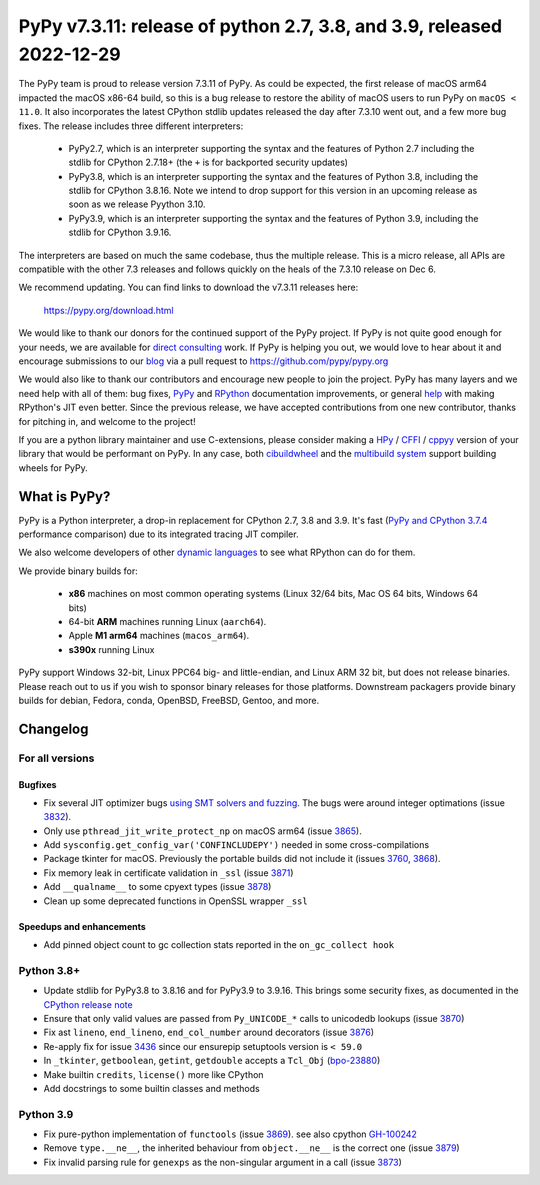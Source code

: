 ======================================================================
PyPy v7.3.11: release of python 2.7, 3.8, and 3.9, released 2022-12-29
======================================================================

..
       Changelog up to commit 207858e40e63

.. note_::
  This is a pre-release announcement. When the release actually happens, it
  will be announced on the `PyPy blog`_

.. _`PyPy blog`: https://pypy.org/blog

The PyPy team is proud to release version 7.3.11 of PyPy. As could be expected,
the first release of macOS arm64 impacted the macOS x86-64 build, so this is
a bug release to restore the ability of macOS users to run PyPy on ``macOS <
11.0``. It also incorporates the latest CPython stdlib updates released the day
after 7.3.10 went out, and a few more bug fixes. The release includes three
different interpreters:

  - PyPy2.7, which is an interpreter supporting the syntax and the features of
    Python 2.7 including the stdlib for CPython 2.7.18+ (the ``+`` is for
    backported security updates)

  - PyPy3.8, which is an interpreter supporting the syntax and the features of
    Python 3.8, including the stdlib for CPython 3.8.16. Note we intend to drop
    support for this version in an upcoming release as soon as we release
    Pyython 3.10.

  - PyPy3.9, which is an interpreter supporting the syntax and the features of
    Python 3.9, including the stdlib for CPython 3.9.16.

The interpreters are based on much the same codebase, thus the multiple
release. This is a micro release, all APIs are compatible with the other 7.3
releases and follows quickly on the heals of the 7.3.10 release on Dec 6.

We recommend updating. You can find links to download the v7.3.11 releases here:

    https://pypy.org/download.html

We would like to thank our donors for the continued support of the PyPy
project. If PyPy is not quite good enough for your needs, we are available for
`direct consulting`_ work. If PyPy is helping you out, we would love to hear about
it and encourage submissions to our blog_ via a pull request
to https://github.com/pypy/pypy.org

We would also like to thank our contributors and encourage new people to join
the project. PyPy has many layers and we need help with all of them: bug fixes,
`PyPy`_ and `RPython`_ documentation improvements, or general `help`_ with making
RPython's JIT even better. Since the previous release, we have accepted
contributions from one new contributor, thanks for pitching in, and welcome
to the project!

If you are a python library maintainer and use C-extensions, please consider
making a HPy_ / CFFI_ / cppyy_ version of your library that would be performant
on PyPy. In any case, both `cibuildwheel`_ and the `multibuild system`_ support
building wheels for PyPy.

.. _`PyPy`: index.html
.. _`RPython`: https://rpython.readthedocs.org
.. _`help`: project-ideas.html
.. _CFFI: https://cffi.readthedocs.io
.. _cppyy: https://cppyy.readthedocs.io
.. _`multibuild system`: https://github.com/matthew-brett/multibuild
.. _`cibuildwheel`: https://github.com/joerick/cibuildwheel
.. _blog: https://pypy.org/blog
.. _HPy: https://hpyproject.org/
.. _was sponsored: https://www.pypy.org/posts/2022/07/m1-support-for-pypy.html
.. _direct consulting: https://www.pypy.org/pypy-sponsors.html
.. _has built: https://www.pypy.org/posts/2022/11/pypy-and-conda-forge.html

What is PyPy?
=============

PyPy is a Python interpreter, a drop-in replacement for CPython 2.7, 3.8 and
3.9. It's fast (`PyPy and CPython 3.7.4`_ performance
comparison) due to its integrated tracing JIT compiler.

We also welcome developers of other `dynamic languages`_ to see what RPython
can do for them.

We provide binary builds for:

  * **x86** machines on most common operating systems
    (Linux 32/64 bits, Mac OS 64 bits, Windows 64 bits)

  * 64-bit **ARM** machines running Linux (``aarch64``).

  * Apple **M1 arm64** machines (``macos_arm64``). 

  * **s390x** running Linux

PyPy support Windows 32-bit, Linux PPC64 big- and little-endian, and Linux ARM
32 bit, but does not release binaries. Please reach out to us if you wish to
sponsor binary releases for those platforms. Downstream packagers provide
binary builds for debian, Fedora, conda, OpenBSD, FreeBSD, Gentoo, and more.

.. _`PyPy and CPython 3.7.4`: https://speed.pypy.org
.. _`dynamic languages`: https://rpython.readthedocs.io/en/latest/examples.html

Changelog
=========

For all versions
----------------

Bugfixes
~~~~~~~~
- Fix several JIT optimizer bugs `using SMT solvers and fuzzing`_. The bugs
  were around integer optimations (issue 3832_).
- Only use ``pthread_jit_write_protect_np`` on macOS arm64 (issue 3865_).
- Add ``sysconfig.get_config_var('CONFINCLUDEPY')`` needed in some
  cross-compilations
- Package tkinter for macOS. Previously the portable builds did not include it
  (issues 3760_, 3868_).
- Fix memory leak in certificate validation in ``_ssl`` (issue 3871_)
- Add ``__qualname__`` to some cpyext types (issue 3878_)
- Clean up some deprecated functions in OpenSSL wrapper ``_ssl``


Speedups and enhancements
~~~~~~~~~~~~~~~~~~~~~~~~~
- Add pinned object count to gc collection stats reported in the
  ``on_gc_collect hook``

Python 3.8+
-----------

- Update stdlib for PyPy3.8 to 3.8.16 and for PyPy3.9 to 3.9.16. This brings
  some security fixes, as documented in the `CPython release note`_
- Ensure that only valid values are passed from ``Py_UNICODE_*`` calls to
  unicodedb lookups (issue 3870_) 
- Fix ast ``lineno``, ``end_lineno``, ``end_col_number`` around decorators (issue 3876_)
- Re-apply fix for issue 3436_ since our ensurepip setuptools version is ``< 59.0``
- In ``_tkinter``, ``getboolean``, ``getint``, ``getdouble`` accepts a ``Tcl_Obj`` (bpo-23880_)
- Make builtin ``credits``, ``license()`` more like CPython
- Add docstrings to some builtin classes and methods

Python 3.9
----------
- Fix pure-python implementation of ``functools`` (issue 3869_). see also cpython GH-100242_
- Remove ``type.__ne__``, the inherited behaviour from ``object.__ne__`` is the
  correct one (issue 3879_)
- Fix invalid parsing rule for ``genexps`` as the non-singular argument in a call (issue 3873_)

.. _`using SMT solvers and fuzzing`: https://www.pypy.org/posts/2022/12/jit-bug-finding-smt-fuzzing.html
.. _`CPython release note`: https://www.python.org/downloads/release/python-3816
.. _bpo-23880: https://bugs.python.org/issue23880
.. _GH-100242: https://github.com/python/cpython/issues/100242
.. _3436: https://foss.heptapod.net/pypy/pypy/-/issues/3436
.. _3760: https://foss.heptapod.net/pypy/pypy/-/issues/3760
.. _3832: https://foss.heptapod.net/pypy/pypy/-/issues/3832
.. _3865: https://foss.heptapod.net/pypy/pypy/-/issues/3865
.. _3868: https://foss.heptapod.net/pypy/pypy/-/issues/3868
.. _3869: https://foss.heptapod.net/pypy/pypy/-/issues/3869
.. _3870: https://foss.heptapod.net/pypy/pypy/-/issues/3870
.. _3871: https://foss.heptapod.net/pypy/pypy/-/issues/3871
.. _3873: https://foss.heptapod.net/pypy/pypy/-/issues/3873
.. _3876: https://foss.heptapod.net/pypy/pypy/-/issues/3876
.. _3878: https://foss.heptapod.net/pypy/pypy/-/issues/3878
.. _3879: https://foss.heptapod.net/pypy/pypy/-/issues/3879
